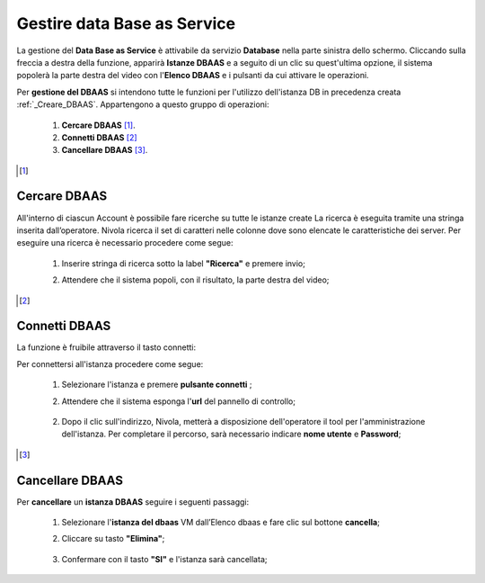 .. _Gestire_DBAAS:

**Gestire data Base as Service**
********************************


La gestione del **Data Base as Service** è attivabile da
servizio **Database** nella parte sinistra dello schermo. Cliccando sulla freccia
a destra della funzione, apparirà  **Istanze DBAAS** e a seguito di
un clic su quest'ultima opzione, il sistema popolerà la
parte destra del video con l'**Elenco DBAAS** e i pulsanti da cui
attivare le operazioni.

Per **gestione del DBAAS** si intendono tutte le funzioni per l'utilizzo
dell'istanza DB in precedenza creata :ref:`_Creare_DBAAS`.
Appartengono a questo gruppo di operazioni:

    1. **Cercare DBAAS** [1]_.
    2. **Connetti DBAAS** [2]_
    3. **Cancellare DBAAS** [3]_.



.. [1]

**Cercare DBAAS**
=================

All'interno di ciascun Account è possibile fare ricerche su tutte le istanze create
La ricerca è eseguita tramite una stringa inserita dall’operatore.
Nivola ricerca il set di caratteri nelle colonne dove sono elencate
le caratteristiche dei server. Per eseguire una ricerca è necessario procedere come segue:

    1. Inserire stringa di ricerca sotto la label **"Ricerca"** e premere invio;

       .. image:: img/DBAAS_Ricerca_start.png

    2. Attendere che il sistema popoli, con il risultato, la parte destra del video;

      .. image:: img/DBAAS_Ricerca_fatta.png



.. [2]
**Connetti DBAAS**
==================

La funzione è fruibile attraverso il tasto connetti:

.. image:: img/DBAAS_pulsante_connetti.png


Per connettersi all'istanza procedere come segue:

    1. Selezionare l'istanza e premere **pulsante connetti** ;

       .. image:: img/DBAAS_scegli_php.png

    2. Attendere che il sistema esponga l'**url** del pannello di controllo;

      .. image:: img/DBAAS_connetti_link.png

    2. Dopo il clic sull'indirizzo, Nivola, metterà a disposizione dell'operatore il tool
       per l'amministrazione dell'istanza. Per completare il percorso, sarà necessario indicare **nome utente**
       e **Password**;

      .. image:: img/DBAAS_connetti_php.png


.. [3]
**Cancellare DBAAS**
====================

Per **cancellare** un **istanza DBAAS** seguire i seguenti passaggi:

    1. Selezionare l'**istanza del dbaas** VM dall’Elenco dbaas e fare clic sul bottone **cancella**;

       .. image:: img/DBAAS_seleziona_istanza.png

    2. Cliccare su tasto **"Elimina"**;

      .. image:: img/Pulsante_cancella.png

    3. Confermare con il tasto **"SI"** e l'istanza sarà cancellata;

